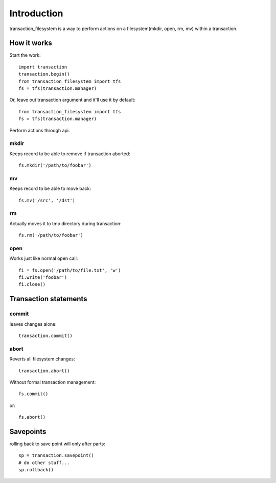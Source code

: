 Introduction
============

transaction_filesystem is a way to perform actions on a
filesystem(mkdir, open, rm, mv) within a transaction.

How it works
------------

Start the work::

    import transaction
    transaction.begin()
    from transaction_filesystem import tfs
    fs = tfs(transaction.manager)

Or, leave out transaction argument and it'll use it by default::

    from transaction_filesystem import tfs
    fs = tfs(transaction.manager)

Perform actions through api.

mkdir
~~~~~

Keeps record to be able to remove if transaction aborted::

    fs.mkdir('/path/to/foobar')

mv
~~

Keeps record to be able to move back::

    fs.mv('/src', '/dst')


rm
~~

Actually moves it to tmp directory during transaction::

    fs.rm('/path/to/foobar')

open
~~~~

Works just like normal open call::

    fi = fs.open('/path/to/file.txt', 'w')
    fi.write('foobar')
    fi.close()


Transaction statements
----------------------

commit
~~~~~~

leaves changes alone::

    transaction.commit()


abort
~~~~~

Reverts all filesystem changes::

    transaction.abort()


Without formal transaction management::

    fs.commit()

or::

    fs.abort()


Savepoints
----------

rolling back to save point will only after parts::

    sp = transaction.savepoint()
    # do other stuff...
    sp.rollback()
